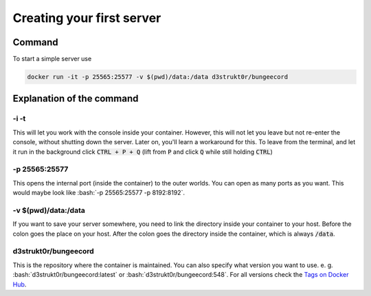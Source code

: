 .. role:: bash(code)
   :language: bash

==========================
Creating your first server
==========================

Command
=======

To start a simple server use

.. code-block:: bash

   docker run -it -p 25565:25577 -v $(pwd)/data:/data d3strukt0r/bungeecord

Explanation of the command
==========================

-i -t
-----
This will let you work with the console inside your container. However, this will not let you leave but not re-enter the console, without shutting down the server. Later on, you'll learn a workaround for this.
To leave from the terminal, and let it run in the background click :code:`CTRL + P + Q` (lift from :code:`P` and click :code:`Q` while still holding :code:`CTRL`)

-p 25565:25577
--------------
This opens the internal port (inside the container) to the outer worlds. You can open as many ports as you want. This would maybe look like :bash:`-p 25565:25577 -p 8192:8192`.

-v $(pwd)/\data:/data
---------------------
If you want to save your server somewhere, you need to link the directory inside your container to your host. Before the colon goes the place on your host. After the colon goes the directory inside the container, which is always :code:`/data`.

d3strukt0r/bungeecord
---------------------
This is the repository where the container is maintained. You can also specify what version you want to use. e. g. :bash:`d3strukt0r/bungeecord:latest` or :bash:`d3strukt0r/bungeecord:548`. For all versions check the `Tags on Docker Hub`_.

.. _`Tags on Docker Hub`: https://hub.docker.com/repository/docker/d3strukt0r/bungeecord/tags?page=1
